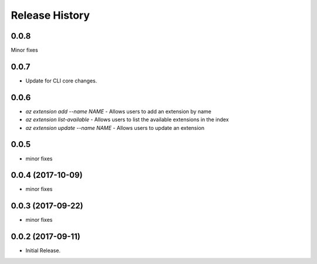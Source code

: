 .. :changelog:

Release History
===============
0.0.8
++++++
Minor fixes

0.0.7
++++++
* Update for CLI core changes.

0.0.6
+++++

* `az extension add --name NAME` - Allows users to add an extension by name
* `az extension list-available` - Allows users to list the available extensions in the index
* `az extension update --name NAME` - Allows users to update an extension

0.0.5
+++++

* minor fixes

0.0.4 (2017-10-09)
++++++++++++++++++

* minor fixes

0.0.3 (2017-09-22)
++++++++++++++++++

* minor fixes

0.0.2 (2017-09-11)
++++++++++++++++++

* Initial Release.
